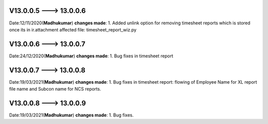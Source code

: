 V13.0.0.5 ---> 13.0.0.6
=========================
Date:12/11/2020(**Madhukumar**)
**changes made**: 1. Added unlink option for removing timesheet reports which is stored once its in ir.attachment
affected file: timesheet_report_wiz.py 

V13.0.0.6 ---> 13.0.0.7
=========================
Date:24/12/2020(**Madhukumar**)
**changes made**: 1.  Bug fixes in timesheet report


V13.0.0.7 ---> 13.0.0.8
=========================
Date:19/03/2021(**Madhukumar**)
**changes made**: 1.  Bug fixes in timesheet report: flowing of Employee Name for XL report file name and Subcon name for NCS reports.

V13.0.0.8 ---> 13.0.0.9
=========================
Date:19/03/2021(**Madhukumar**)
**changes made**: 1.  Bug fixes.